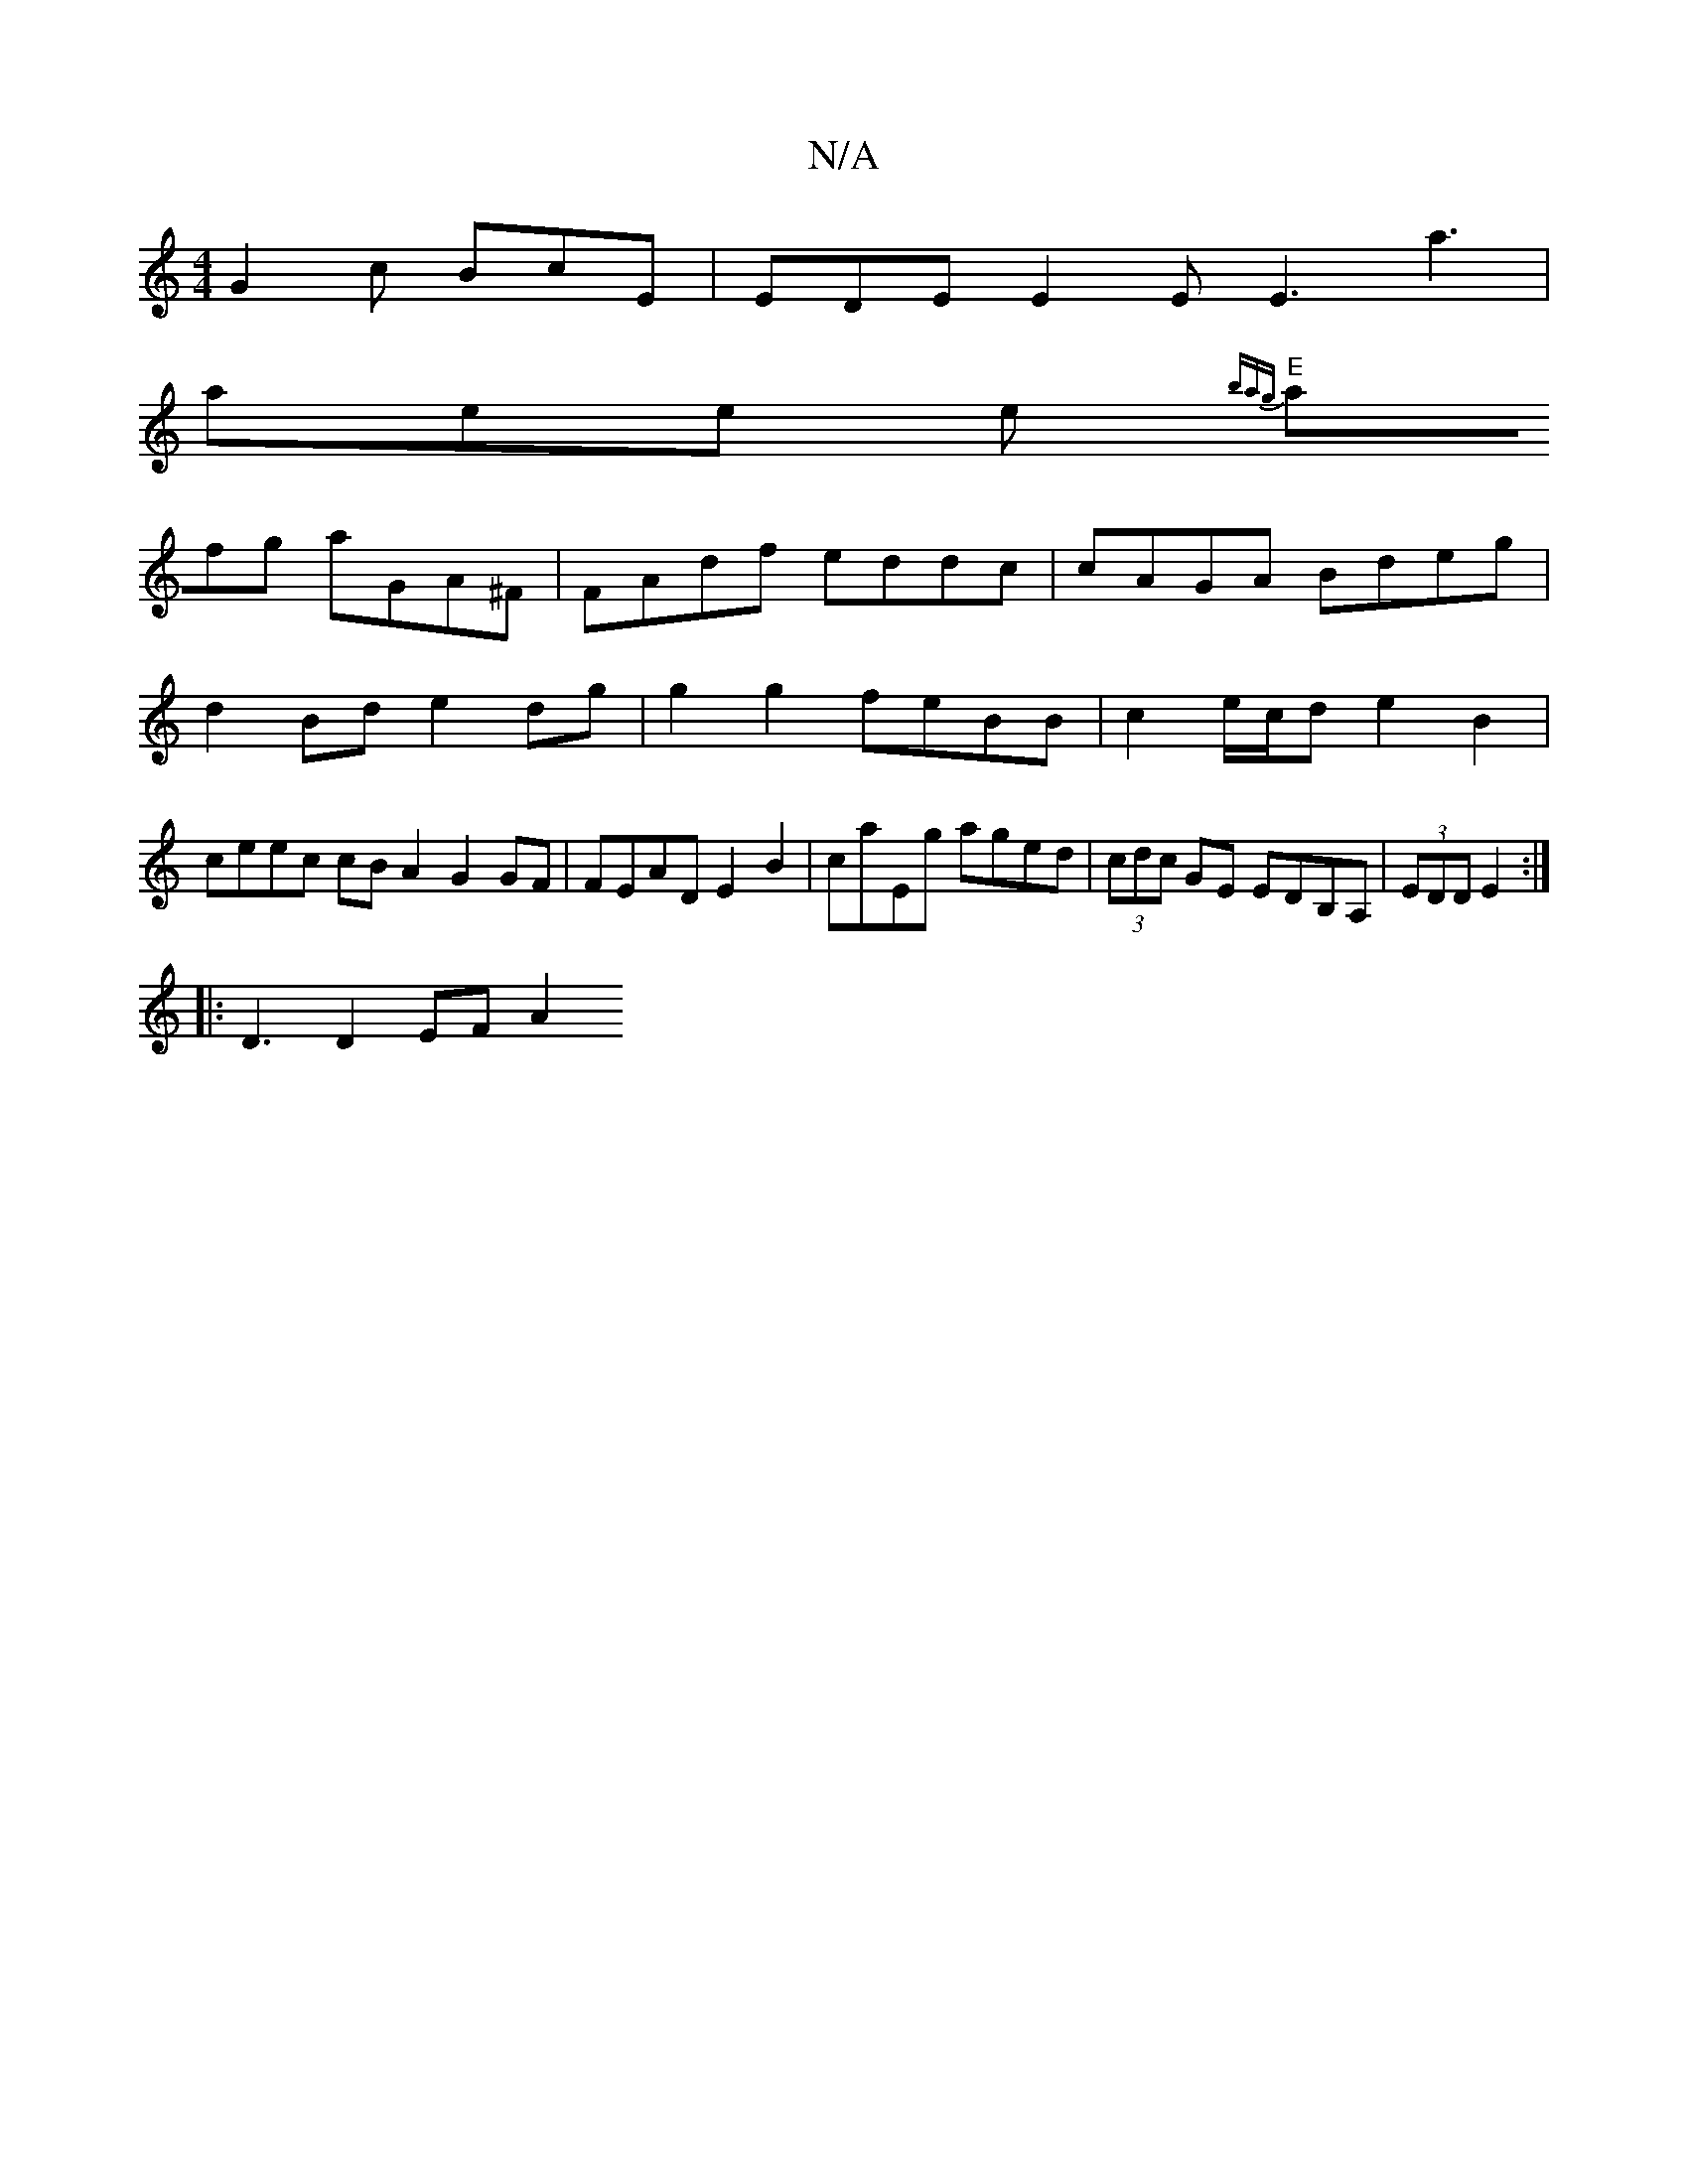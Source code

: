 X:1
T:N/A
M:4/4
R:N/A
K:Cmajor
G2c BcE|EDE E2E E3 a3 |
aee e{'bag |
"E"afg aGA^F |FAdf eddc|cAGA Bdeg|
d2Bd e2 dg | g2 g2 feBB | c2 e/c/d e2 B2 |
ceec cB A2 G2 GF | FEAD E2 B2 | caEg aged | (3cdc GE EDB,A, | (3EDD E2:|
|:D3 D2 EFA2